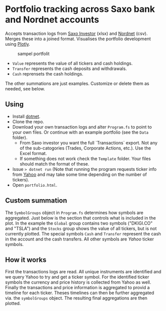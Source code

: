 * Portfolio tracking across Saxo bank and Nordnet accounts

Accepts transaction logs from [[https://www.saxoinvestor.com/][Saxo Investor]] (xlsx) and [[http://www.nordnet.dk][Nordnet]] (csv).
Merges these into a joined format.
Visualises the portfolio development using [[https://plotly.com/][Plotly]].

#+caption: sampel portfolit
[[file:portfolio.PNG]]

- ~Value~ represents the value of all tickers and cash holdings.
- ~Transfer~ represents the cash deposits and withdrawals.
- ~Cash~ reprensets the cash holdings.

The other summations are just examples. Customize or delete them as needed, see below.

** Using

- Install [[https://learn.microsoft.com/en-us/dotnet/core/install/][dotnet]].
- Clone the repo.
- Download your own transaction logs and alter ~Program.fs~ to point to your own files. Or continue with an example portfolio (see the ~Data~ folder).
  - From Saxo investor you want the full `Transactions` export. Not any of the sub-catogories (Trades, Corporate Actions, etc.). Use the Excel format.
  - If something does not work check the ~Template~ folder. Your files should match the format of these.
- Issue ~> dotnet run~ (Note that running the program requests ticker info from [[http://yahoo.com][Yahoo]] and may take some time depending on the number of tickers).
- Open ~portfolio.html~.
  
** Custom summation

The ~SymbolGroups~ object in ~Program.fs~ determines how symbols are aggregated. Just below is the section that controls what is included in the plot.
In the example the ~Global~ group contains two symbols ("DKIGI.CO" and "TSLA") and the ~Stocks~ group shows the value of all tickers, but is not currently plotted.
The special symbols ~Cash~ and ~Transfer~ represent the cash in the account and the cash transfers. All other symbols are [[yahoo.com][Yahoo]] ticker symbols.

** How it works
First the transactions logs are read. All unique instruments are identified and we query Yahoo to try and get a ticker symbol.
For the identified ticker symbols the currency and price history is collected from Yahoo as well.
Finally the transactions and price information is aggregated to provid a timeline for each ticker.
Theses timelines can then be further aggregated via. the ~symbolGroups~ object. The resulting final aggregations are then plotted.
